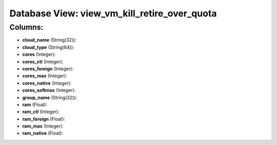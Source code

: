 .. File generated by /opt/cloudscheduler/utilities/schema_doc - DO NOT EDIT
..
.. To modify the contents of this file:
..   1. edit the template file ".../cloudscheduler/docs/schema_doc/views/view_vm_kill_retire_over_quota.yaml"
..   2. run the utility ".../cloudscheduler/utilities/schema_doc"
..

Database View: view_vm_kill_retire_over_quota
=============================================



Columns:
^^^^^^^^

* **cloud_name** (String(32)):


* **cloud_type** (String(64)):


* **cores** (Integer):


* **cores_ctl** (Integer):


* **cores_foreign** (Integer):


* **cores_max** (Integer):


* **cores_native** (Integer):


* **cores_softmax** (Integer):


* **group_name** (String(32)):


* **ram** (Float):


* **ram_ctl** (Integer):


* **ram_foreign** (Float):


* **ram_max** (Integer):


* **ram_native** (Float):


